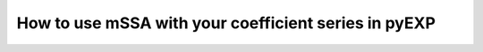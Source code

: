 .. _using-mssa:

How to use mSSA with your coefficient series in pyEXP
=====================================================

